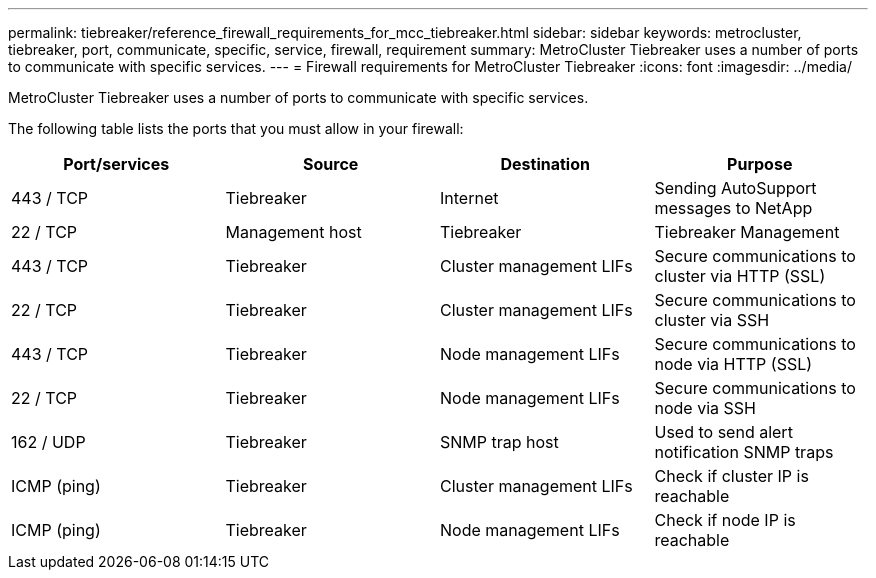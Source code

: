 ---
permalink: tiebreaker/reference_firewall_requirements_for_mcc_tiebreaker.html
sidebar: sidebar
keywords: metrocluster, tiebreaker, port, communicate, specific, service, firewall, requirement
summary: MetroCluster Tiebreaker uses a number of ports to communicate with specific services.
---
= Firewall requirements for MetroCluster Tiebreaker
:icons: font
:imagesdir: ../media/

[.lead]
MetroCluster Tiebreaker uses a number of ports to communicate with specific services.

The following table lists the ports that you must allow in your firewall:

[cols=4*,options="header"]
|===
| Port/services | Source | Destination | Purpose
a|
443 / TCP

a|
Tiebreaker
a|
Internet
a|
Sending AutoSupport messages to NetApp
a|
22 / TCP

a|
Management host
a|
Tiebreaker
a|
Tiebreaker Management
a|
443 / TCP

a|
Tiebreaker
a|
Cluster management LIFs
a|
Secure communications to cluster via HTTP (SSL)
a|
22 / TCP

a|
Tiebreaker
a|
Cluster management LIFs
a|
Secure communications to cluster via SSH
a|
443 / TCP

a|
Tiebreaker
a|
Node management LIFs
a|
Secure communications to node via HTTP (SSL)
a|
22 / TCP

a|
Tiebreaker
a|
Node management LIFs
a|
Secure communications to node via SSH
a|
162 / UDP

a|
Tiebreaker
a|
SNMP trap host
a|
Used to send alert notification SNMP traps
a|
ICMP (ping)

a|
Tiebreaker
a|
Cluster management LIFs
a|
Check if cluster IP is reachable
a|
ICMP (ping)

a|
Tiebreaker
a|
Node management LIFs
a|
Check if node IP is reachable
|===

// 2022-01-22, Issue 129
